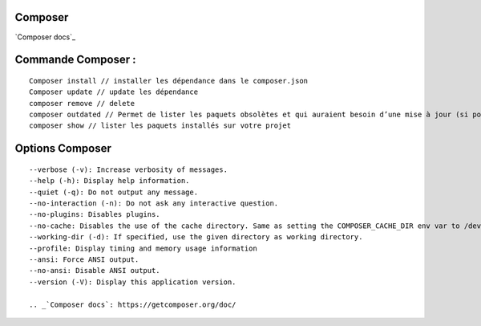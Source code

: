 Composer
===================

`Composer docs`_

Commande Composer :
===================
::

    Composer install // installer les dépendance dans le composer.json
    Composer update // update les dépendance
    composer remove // delete
    composer outdated // Permet de lister les paquets obsolètes et qui auraient besoin d’une mise à jour (si possible, à adapter selon votre cas).
    composer show // lister les paquets installés sur votre projet



Options Composer
===================
::

    --verbose (-v): Increase verbosity of messages.
    --help (-h): Display help information.
    --quiet (-q): Do not output any message.
    --no-interaction (-n): Do not ask any interactive question.
    --no-plugins: Disables plugins.
    --no-cache: Disables the use of the cache directory. Same as setting the COMPOSER_CACHE_DIR env var to /dev/null (or NUL on Windows).
    --working-dir (-d): If specified, use the given directory as working directory.
    --profile: Display timing and memory usage information
    --ansi: Force ANSI output.
    --no-ansi: Disable ANSI output.
    --version (-V): Display this application version.

    .. _`Composer docs`: https://getcomposer.org/doc/

